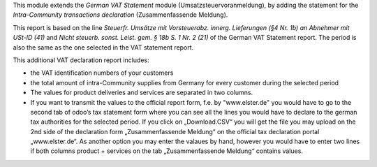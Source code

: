 This module extends the *German VAT Statement* module (Umsatzsteuervoranmeldung), by adding the statement for the *Intra-Community transactions declaration* (Zusammenfassende Meldung).

This report is based on the line *Steuerfr. Umsätze mit Vorsteuerabz. innerg. Lieferungen (§4 Nr. 1b) an Abnehmer mit USt-ID (41)* and *Nicht steuerb. sonst. Leist. gem. § 18b S. 1 Nr. 2 (21)* of the German VAT Statement report.
The period is also the same as the one selected in the VAT statement report.

This additional VAT declaration report includes:

* the VAT identification numbers of your customers
* the total amount of intra-Community supplies from Germany for every customer during the selected period
* The values for product deliveries and services are separated in two columns.
* If you want to transmit the values to the official report form, f.e. by "www.elster.de" you would have to go to the second tab of odoo’s tax statement form where you can see all the lines you would have to declare to the german tax authorities for the selected period. If you click on „Download.CSV“ you will get the file you may upload on the 2nd side of the declaration form „Zusammenfassende Meldung“ on the official tax declaration portal „www.elster.de“. As another option you may enter the valaues by hand, however you would have to enter two lines if both columns product + services on the tab „Zusammenfassende Meldung“ contains values.

